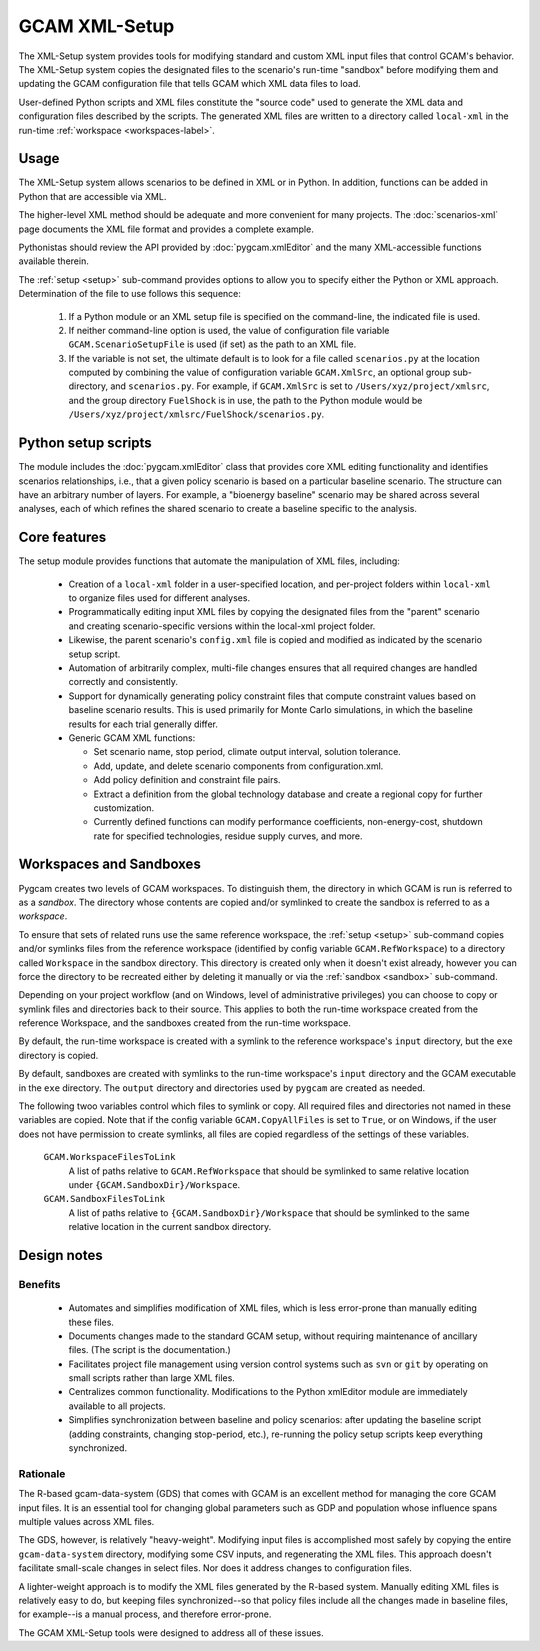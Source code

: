 GCAM XML-Setup
=======================

The XML-Setup system provides tools for modifying standard and custom XML
input files that control GCAM's behavior. The XML-Setup system copies the
designated files to the scenario's run-time "sandbox" before modifying them
and updating the GCAM configuration file that tells GCAM which
XML data files to load.

User-defined Python scripts and XML files
constitute the "source code" used to generate the XML data and
configuration files described by the scripts. The generated XML files
are written to a directory called ``local-xml`` in the run-time
:ref:`workspace <workspaces-label>`.

.. seealso::

     Command-line usage is described on the :ref:`gt setup <setup>` page.

Usage
------

The XML-Setup system allows scenarios to be defined in XML or in Python.
In addition, functions can be added in Python that are accessible via
XML.

The higher-level XML method should be adequate and more convenient for
many projects. The :doc:`scenarios-xml` page documents the XML file format
and provides a complete example.

Pythonistas should review the API provided by :doc:`pygcam.xmlEditor` and
the many XML-accessible functions available therein.

The :ref:`setup <setup>` sub-command provides options to allow you
to specify either the Python or XML approach. Determination of the file
to use follows this sequence:

  #. If a Python module or an XML setup file is specified on the command-line,
     the indicated file is used.
  #. If neither command-line option is used, the value of configuration file
     variable ``GCAM.ScenarioSetupFile`` is used (if set) as the path to an
     XML file.
  #. If the variable is not set, the ultimate default is to look for a file
     called ``scenarios.py`` at the location computed by combining the value
     of configuration variable ``GCAM.XmlSrc``, an optional group sub-directory,
     and ``scenarios.py``. For example, if ``GCAM.XmlSrc`` is set to
     ``/Users/xyz/project/xmlsrc``, and the group directory ``FuelShock``
     is in use, the path to the Python module would be
     ``/Users/xyz/project/xmlsrc/FuelShock/scenarios.py``.


Python setup scripts
------------------------

The module includes the :doc:`pygcam.xmlEditor` class that provides core XML
editing functionality and identifies scenarios relationships, i.e., that
a given policy scenario is based on a particular baseline scenario. The
structure can have an arbitrary number of layers. For example, a
"bioenergy baseline" scenario may be shared across several analyses, each
of which refines the shared scenario to create a baseline specific to the analysis.

Core features
--------------

The setup module provides functions that automate the manipulation of XML files, including:

  * Creation of a ``local-xml`` folder in a user-specified location, and per-project folders
    within ``local-xml`` to organize files used for different analyses.

  * Programmatically editing input XML files by copying the designated
    files from the "parent" scenario and creating scenario-specific
    versions within the local-xml project folder.

  * Likewise, the parent scenario's ``config.xml`` file is copied
    and modified as indicated by the scenario setup script.

  * Automation of arbitrarily complex, multi-file changes ensures that
    all required changes are handled correctly and consistently.

  * Support for dynamically generating policy constraint files that
    compute constraint values based on baseline scenario results. This
    is used primarily for Monte Carlo simulations, in which the
    baseline results for each trial generally differ.

  * Generic GCAM XML functions:

    * Set scenario name, stop period, climate output interval, solution
      tolerance.

    * Add, update, and delete scenario components from
      configuration.xml.

    * Add policy definition and constraint file pairs.

    * Extract a definition from the global technology database and
      create a regional copy for further customization.

    * Currently defined functions can modify performance coefficients,
      non-energy-cost, shutdown rate for specified technologies, residue supply curves,
      and more.

Workspaces and Sandboxes
-------------------------
Pygcam creates two levels of GCAM workspaces. To distinguish them, the directory in
which GCAM is run is referred to as a `sandbox`. The directory whose contents are
copied and/or symlinked to create the sandbox is referred to as a `workspace`.

To ensure that sets of related runs use the same reference workspace, the
:ref:`setup <setup>` sub-command copies and/or symlinks files from the reference
workspace (identified by config variable ``GCAM.RefWorkspace``) to a directory
called ``Workspace`` in the sandbox directory. This directory is created only when
it doesn't exist already, however you can force the directory to be recreated either
by deleting it manually or via the :ref:`sandbox <sandbox>` sub-command.

Depending on your project workflow (and on Windows, level of administrative privileges)
you can choose to copy or symlink files and directories back to their source. This applies
to both the run-time workspace created from the reference Workspace, and the sandboxes
created from the run-time workspace.

By default, the run-time workspace is created with a symlink to the reference workspace's
``input`` directory, but the ``exe`` directory is copied.

By default, sandboxes are created with symlinks to the run-time workspace's ``input``
directory and the GCAM executable in the ``exe`` directory. The ``output`` directory
and directories used by ``pygcam`` are created as needed.

The following twoo variables control which files to symlink or copy. All required files and
directories not named in these variables are copied. Note that if the config variable
``GCAM.CopyAllFiles`` is set to ``True``, or on Windows, if the user does not have
permission to create symlinks, all files are copied regardless of the settings of these
variables.

      ``GCAM.WorkspaceFilesToLink``
         A list of paths relative to ``GCAM.RefWorkspace`` that should be symlinked to same
         relative location under ``{GCAM.SandboxDir}/Workspace``.

      ``GCAM.SandboxFilesToLink``
         A list of paths relative to ``{GCAM.SandboxDir}/Workspace`` that should be symlinked
         to the same relative location in the current sandbox directory.


Design notes
-------------

Benefits
^^^^^^^^^
  * Automates and simplifies modification of XML files, which is less
    error-prone than manually editing these files.

  * Documents changes made to the standard GCAM setup, without
    requiring maintenance of ancillary files. (The script is
    the documentation.)

  * Facilitates project file management using version control systems such
    as ``svn`` or ``git`` by operating on small scripts rather than large
    XML files.

  * Centralizes common functionality. Modifications to the Python xmlEditor
    module are immediately available to all projects.

  * Simplifies synchronization between baseline and policy scenarios:
    after updating the baseline script (adding constraints, changing
    stop-period, etc.), re-running the policy setup scripts keep
    everything synchronized.

Rationale
^^^^^^^^^^
The R-based gcam-data-system (GDS) that comes with GCAM is an excellent
method for managing the core GCAM input files. It is an essential tool for
changing global parameters such as GDP and population whose influence spans
multiple values across XML files.

The GDS, however, is relatively "heavy-weight". Modifying input files
is accomplished most safely by copying the entire ``gcam-data-system``
directory, modifying some CSV inputs, and regenerating the XML
files. This approach doesn't facilitate small-scale changes in select
files. Nor does it address changes to configuration files.

A lighter-weight approach is to modify the XML files generated by the
R-based system. Manually editing XML files is relatively easy to do,
but keeping files synchronized--so that policy files include all the
changes made in baseline files, for example--is a manual process, and
therefore error-prone.

The GCAM XML-Setup tools were designed to address all of these issues.
